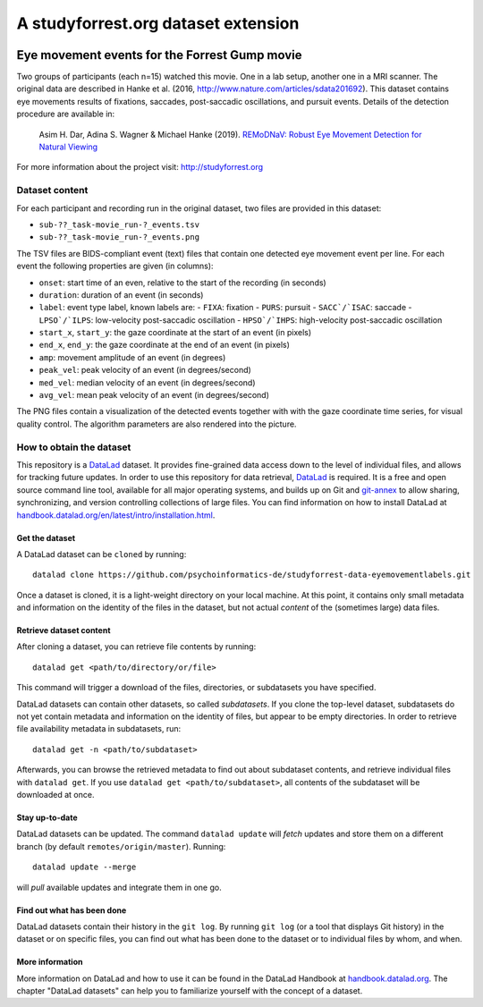 A studyforrest.org dataset extension
************************************

|license| |access|

Eye movement events for the Forrest Gump movie
==============================================

Two groups of participants (each n=15) watched this movie. One in a lab setup,
another one in a MRI scanner. The original data are described in Hanke et al.
(2016, http://www.nature.com/articles/sdata201692). This dataset contains
eye movements results of fixations, saccades, post-saccadic oscillations,
and pursuit events. Details of the detection procedure are available in:

     Asim H. Dar, Adina S. Wagner & Michael Hanke (2019). `REMoDNaV: Robust
     Eye Movement Detection for Natural Viewing
     <https://github.com/psychoinformatics-de/paper-remodnav/blob/master/main.tex>`__

For more information about the project visit: http://studyforrest.org


Dataset content
---------------

For each participant and recording run in the original dataset, two files are
provided in this dataset:

- ``sub-??_task-movie_run-?_events.tsv``
- ``sub-??_task-movie_run-?_events.png``

The TSV files are BIDS-compliant event (text) files that contain one detected
eye movement event per line. For each event the following properties are given
(in columns):

- ``onset``: start time of an even, relative to the start of the recording (in
  seconds)
- ``duration``: duration of an event (in seconds)
- ``label``: event type label, known labels are:
  - ``FIXA``: fixation
  - ``PURS``: pursuit
  - ``SACC`/`ISAC``: saccade
  - ``LPSO`/`ILPS``: low-velocity post-saccadic oscillation 
  - ``HPSO`/`IHPS``: high-velocity post-saccadic oscillation 
- ``start_x``, ``start_y``: the gaze coordinate at the start of an event (in pixels)
- ``end_x``, ``end_y``: the gaze coordinate at the end of an event (in pixels)
- ``amp``: movement amplitude of an event (in degrees)
- ``peak_vel``: peak velocity of an event (in degrees/second)
- ``med_vel``: median velocity of an event (in degrees/second)
- ``avg_vel``: mean peak velocity of an event (in degrees/second)

The PNG files contain a visualization of the detected events together with
with the gaze coordinate time series, for visual quality control. The
algorithm parameters are also rendered into the picture.


How to obtain the dataset
-------------------------

This repository is a `DataLad <https://www.datalad.org/>`__ dataset. It provides
fine-grained data access down to the level of individual files, and allows for
tracking future updates. In order to use this repository for data retrieval,
`DataLad <https://www.datalad.org>`_ is required.
It is a free and open source command line tool, available for all
major operating systems, and builds up on Git and `git-annex
<https://git-annex.branchable.com>`__ to allow sharing, synchronizing, and
version controlling collections of large files. You can find information on
how to install DataLad at `handbook.datalad.org/en/latest/intro/installation.html
<http://handbook.datalad.org/en/latest/intro/installation.html>`_.

Get the dataset
^^^^^^^^^^^^^^^

A DataLad dataset can be ``cloned`` by running::

   datalad clone https://github.com/psychoinformatics-de/studyforrest-data-eyemovementlabels.git

Once a dataset is cloned, it is a light-weight directory on your local machine.
At this point, it contains only small metadata and information on the
identity of the files in the dataset, but not actual *content* of the
(sometimes large) data files.

Retrieve dataset content
^^^^^^^^^^^^^^^^^^^^^^^^

After cloning a dataset, you can retrieve file contents by running::

   datalad get <path/to/directory/or/file>

This command will trigger a download of the files, directories, or
subdatasets you have specified.

DataLad datasets can contain other datasets, so called *subdatasets*. If you
clone the top-level dataset, subdatasets do not yet contain metadata and
information on the identity of files, but appear to be empty directories. In
order to retrieve file availability metadata in subdatasets, run::

   datalad get -n <path/to/subdataset>

Afterwards, you can browse the retrieved metadata to find out about
subdataset contents, and retrieve individual files with ``datalad get``. If you
use ``datalad get <path/to/subdataset>``, all contents of the subdataset will
be downloaded at once.

Stay up-to-date
^^^^^^^^^^^^^^^

DataLad datasets can be updated. The command ``datalad update`` will *fetch*
updates and store them on a different branch (by default
``remotes/origin/master``). Running::

   datalad update --merge

will *pull* available updates and integrate them in one go.

Find out what has been done
^^^^^^^^^^^^^^^^^^^^^^^^^^^

DataLad datasets contain their history in the ``git log``.
By running ``git log`` (or a tool that displays Git history) in the dataset or on
specific files, you can find out what has been done to the dataset or to individual files
by whom, and when.

More information
^^^^^^^^^^^^^^^^

More information on DataLad and how to use it can be found in the DataLad Handbook at
`handbook.datalad.org <http://handbook.datalad.org/en/latest/index.html>`_. The
chapter "DataLad datasets" can help you to familiarize yourself with the
concept of a dataset.


.. |license|
   image:: https://img.shields.io/badge/license-PPDL-blue.svg
    :target: http://opendatacommons.org/licenses/pddl/summary
    :alt: PDDL-licensed

.. |access|
   image:: https://img.shields.io/badge/data_access-unrestricted-green.svg
    :alt: No registration or authentication required
